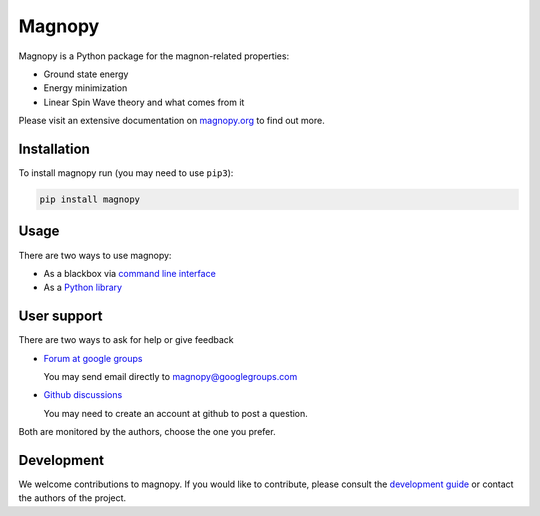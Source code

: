 *******
Magnopy
*******

Magnopy is a Python package for the magnon-related properties:

* Ground state energy
* Energy minimization
* Linear Spin Wave theory and what comes from it

Please visit an extensive documentation on `magnopy.org <https://magnopy.org>`_ to find
out more.

Installation
============

To install magnopy run (you may need to use ``pip3``):

.. code-block:: console

    pip install magnopy

Usage
=====

There are two ways to use magnopy:

* As a blackbox via `command line interface <https://docs.magnopy.org/en/latest/user-guide/index.html>`_
* As a `Python library <https://docs.magnopy.org/en/latest/user-guide/index.html>`_

User support
============

There are two ways to ask for help or give feedback

*   `Forum at google groups <https://groups.google.com/g/magnopy>`_

    You may send email directly to magnopy@googlegroups.com

*   `Github discussions <https://github.com/magnopy/magnopy/discussions>`_

    You may need to create an account at github to post a question.

Both are monitored by the authors, choose the one you prefer.

Development
===========

We welcome contributions to magnopy. If you would like to contribute, please
consult the `development guide <https://docs.magnopy.org/en/latest/development/index.html>`_
or contact the authors of the project.
